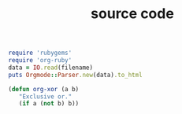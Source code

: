 #+TITLE: source code
#+LAYOUT: post
#+TAGS: jekyll org-mode
#+foo: hello world


#+BEGIN_SRC ruby
require 'rubygems'
require 'org-ruby'
data = IO.read(filename)
puts Orgmode::Parser.new(data).to_html
#+END_SRC

#+BEGIN_SRC emacs-lisp
       (defun org-xor (a b)
          "Exclusive or."
          (if a (not b) b))
#+END_SRC
